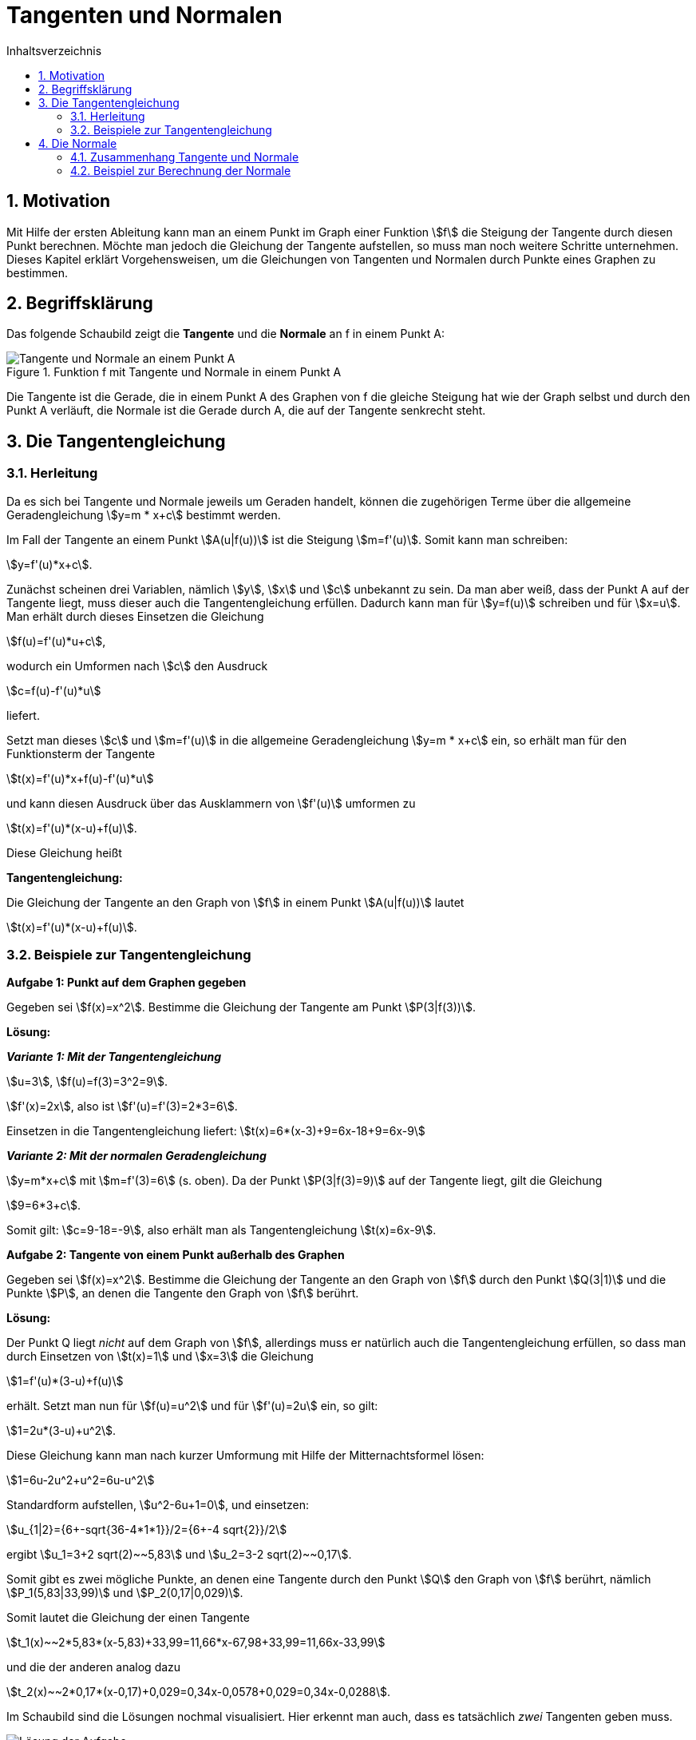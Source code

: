 = [[Tangenten]]Tangenten und Normalen
:stem: 
:toc: left
:toc-title: Inhaltsverzeichnis
:sectnums:
:icons: font
:keywords: ableitung,  Tangente, Steigung

== Motivation

Mit Hilfe der ersten Ableitung kann man an einem Punkt im Graph einer Funktion stem:[f] die Steigung der Tangente durch diesen Punkt berechnen. Möchte man jedoch die Gleichung der Tangente aufstellen, so muss man noch weitere Schritte unternehmen. Dieses Kapitel erklärt Vorgehensweisen, um die Gleichungen von Tangenten und Normalen durch Punkte eines Graphen zu bestimmen.

== Begriffsklärung

Das folgende Schaubild zeigt die *Tangente* und die *Normale* an f in einem Punkt A:

.Funktion f mit Tangente und Normale in einem Punkt A
image::Bilder/Ableitungen/Tangente_Normale.png[Tangente und Normale an einem Punkt A]

Die Tangente ist die Gerade, die in einem Punkt A des Graphen von f die gleiche Steigung hat wie der Graph selbst und durch den Punkt A verläuft, die Normale ist die Gerade durch A, die auf der Tangente senkrecht steht.

== Die Tangentengleichung

=== Herleitung

Da es sich bei Tangente und Normale jeweils um Geraden handelt, können die zugehörigen Terme über die allgemeine Geradengleichung stem:[y=m * x+c] bestimmt werden.

Im Fall der Tangente an einem Punkt stem:[A(u|f(u))] ist die Steigung stem:[m=f'(u)]. Somit kann man schreiben: 

stem:[y=f'(u)*x+c]. 

Zunächst scheinen drei Variablen, nämlich stem:[y], stem:[x] und stem:[c] unbekannt zu sein. Da man aber weiß, dass der Punkt A auf der Tangente liegt, muss dieser auch die Tangentengleichung erfüllen. Dadurch kann man für stem:[y=f(u)] schreiben und für stem:[x=u]. Man erhält durch dieses Einsetzen die Gleichung 

stem:[f(u)=f'(u)*u+c], 

wodurch ein Umformen nach stem:[c] den Ausdruck 

stem:[c=f(u)-f'(u)*u] 

liefert.

Setzt man dieses stem:[c] und stem:[m=f'(u)] in die allgemeine Geradengleichung stem:[y=m * x+c] ein, so erhält man für den Funktionsterm der Tangente 

stem:[t(x)=f'(u)*x+f(u)-f'(u)*u] 

und kann diesen Ausdruck über das Ausklammern von stem:[f'(u)] umformen zu 

stem:[t(x)=f'(u)*(x-u)+f(u)]. 

Diese Gleichung heißt

[[Tangentengleichung]]
====
*Tangentengleichung:*

Die Gleichung der Tangente an den Graph von stem:[f] in einem Punkt stem:[A(u|f(u))] lautet

stem:[t(x)=f'(u)*(x-u)+f(u)].
====


=== Beispiele zur Tangentengleichung

[[Tangentenaufgabe]]
====
*Aufgabe 1: Punkt auf dem Graphen gegeben*

Gegeben sei stem:[f(x)=x^2]. Bestimme die Gleichung der Tangente am Punkt stem:[P(3|f(3))].
====

*Lösung:*

*_Variante 1: Mit der Tangentengleichung_*

stem:[u=3], stem:[f(u)=f(3)=3^2=9].

stem:[f'(x)=2x], also ist stem:[f'(u)=f'(3)=2*3=6].

Einsetzen in die Tangentengleichung liefert: stem:[t(x)=6*(x-3)+9=6x-18+9=6x-9]

*_Variante 2: Mit der normalen Geradengleichung_*

stem:[y=m*x+c] mit stem:[m=f'(3)=6] (s. oben). Da der Punkt stem:[P(3|f(3)=9)] auf der Tangente liegt, gilt die Gleichung

stem:[9=6*3+c].

Somit gilt: stem:[c=9-18=-9], also erhält man als Tangentengleichung stem:[t(x)=6x-9].

====
*Aufgabe 2: Tangente von einem Punkt außerhalb des Graphen*

Gegeben sei stem:[f(x)=x^2]. Bestimme die Gleichung der Tangente an den Graph von stem:[f] durch den Punkt stem:[Q(3|1)] und die Punkte stem:[P], an denen die Tangente den Graph von stem:[f] berührt.
====

*Lösung:*

Der Punkt Q liegt _nicht_ auf dem Graph von stem:[f], allerdings muss er natürlich auch die Tangentengleichung erfüllen, so dass man durch Einsetzen von stem:[t(x)=1] und stem:[x=3] die Gleichung

stem:[1=f'(u)*(3-u)+f(u)]

erhält. Setzt man nun für stem:[f(u)=u^2] und für stem:[f'(u)=2u] ein, so gilt:

stem:[1=2u*(3-u)+u^2].

Diese Gleichung kann man nach kurzer Umformung mit Hilfe der Mitternachtsformel lösen:

stem:[1=6u-2u^2+u^2=6u-u^2]

Standardform aufstellen, stem:[u^2-6u+1=0], und einsetzen:

stem:[u_{1|2}={6+-sqrt{36-4*1*1}}/2={6+-4 sqrt{2}}/2]

ergibt stem:[u_1=3+2 sqrt(2)~~5,83] und stem:[u_2=3-2 sqrt(2)~~0,17].

Somit gibt es zwei mögliche Punkte, an denen eine Tangente durch den Punkt stem:[Q] den Graph von stem:[f] berührt, nämlich stem:[P_1(5,83|33,99)] und stem:[P_2(0,17|0,029)].

Somit lautet die Gleichung der einen Tangente 

stem:[t_1(x)~~2*5,83*(x-5,83)+33,99=11,66*x-67,98+33,99=11,66x-33,99]

und die der anderen analog dazu

stem:[t_2(x)~~2*0,17*(x-0,17)+0,029=0,34x-0,0578+0,029=0,34x-0,0288].

Im Schaubild sind die Lösungen nochmal visualisiert. Hier erkennt man auch, dass es tatsächlich _zwei_ Tangenten geben muss.

image::Bilder/Ableitungen/Aufgabe_Tangenten.png[Lösung der Aufgabe]

== Die Normale

=== Zusammenhang Tangente und Normale
Zeichnet man ein Steigungsdreieck an eine Gerade, so hat diese Gerade die Steigung stem:[m= {Delta y}/ {Delta x}], wobei stem:[Delta x] angibt, wie weit man nach rechts gehen muss, stem:[Delta y] hingegen, wie weit nach oben.

image::Bilder/Ableitungen/Steigung_Normale.png[Steigung Normale]

Nun drehen wir das Bild um 90 Grad und erhalten dadurch die Gerade, die auf der vorherigen senkrecht steht:

image::Bilder/Ableitungen/Steigung_Normale_90.png[Steigung Normale 90 Grad gedreht]

Die Steigung der neuen Gerade erhält man nun wieder über das Steigungsdreieck. Die neue Steigung ist nun allerdings 

stem:[m_{text(neu)}={-Delta x} / { Delta y}=-{Delta x} / {Delta y}=-1/({Delta y} / {Delta x})=-1/m],

da man zunächst um stem:[Delta x] nach unten geht (also "um stem:[-Delta x] nach oben") und um stem:[Delta y] nach rechts.

[TIP]
====
Oder anders erklärt: Im Vergleich zur ersten Gerade mit der Steigung stem:[m= {Delta y} / {Delta x}] sind stem:[Delta x] und stem:[Delta y] vertauscht und da durch die Drehung aus einer positiven Steigung eine negative wird, muss man auch noch das Vorzeichen anpassen.

Dadurch gilt stem:[m_{text(neu)}=-{Delta x} / {Delta y}].
====

Somit gilt allgemein:

====
*Steigungen aufeinander senkrecht stehender Geraden:*

Stehen zwei Geraden mit den Steigungen stem:[m_1] und stem:[m_2] aufeinander senkrecht, so gilt:

stem:[m_2=- 1/m_1] 

bzw. 

stem:[m_1 * m_2=-1]
====

Wendet man diese Erkenntnis auf die <<Tangentengleichung,Tangentengleichung>> an, so erhält man als

====
*Normalengleichung:*


Die Gleichung der Normale an den Graph von stem:[f] in einem Punkt stem:[A(u|f(u))] lautet

stem:[n(x)=- 1 / {f'(u)} *(x-u)+f(u)] 

mit stem:[f'(u)!=0].

====

=== Beispiel zur Berechnung der Normale

====
*Aufgabe:*

Berechne die Normale am Graph der Funktion stem:[f(x)=x^2] im Punkt stem:[P(3|f(3))].
====

*Lösung:*

Aus <<Tangentenaufgabe,Aufgabe 1 zur Tangente>> wissen wir bereits, dass stem:[f(3)=9] und stem:[f'(3)=6].

Setzen wir dies in die Normalengleichung ein, so erhält man als Gleichung für die Normale den Term

stem:[n(x)=- 1/6 *(x-3)+9=- 1/6 x +3/6 +9=- 1/6 x+9,5].